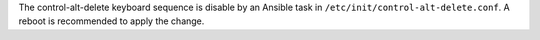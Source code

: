 The control-alt-delete keyboard sequence is disable by an Ansible task in
``/etc/init/control-alt-delete.conf``.  A reboot is recommended to apply the
change.

